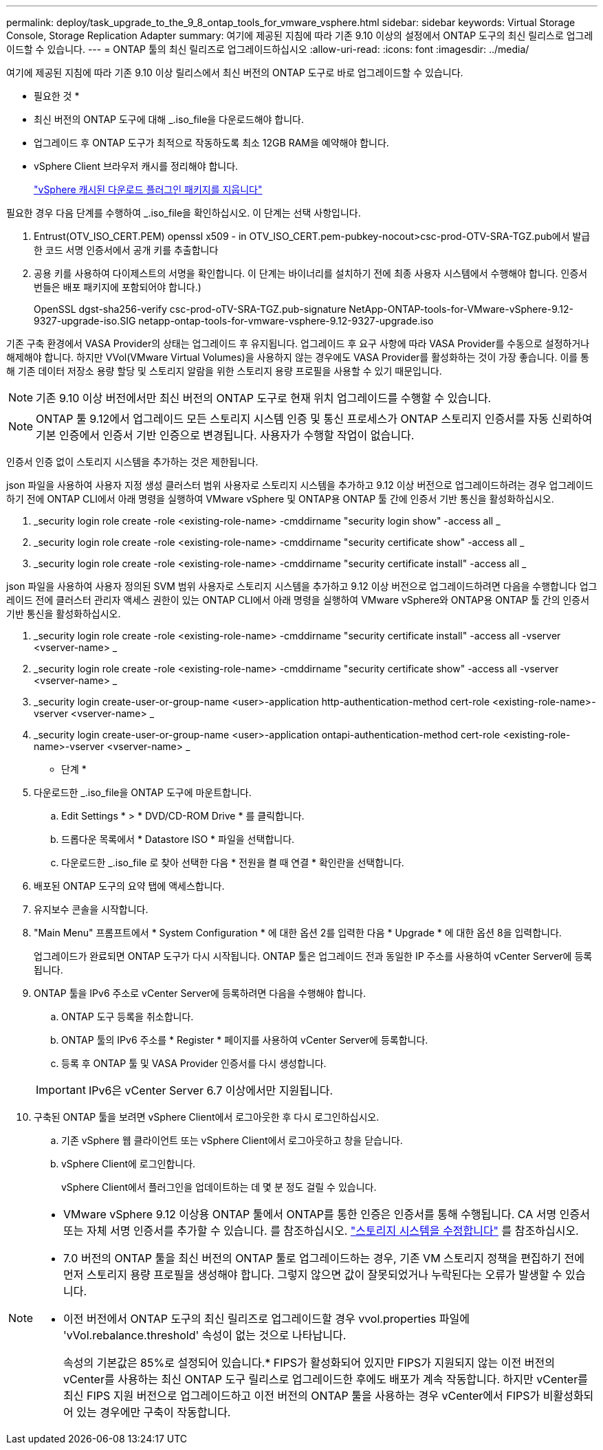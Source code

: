 ---
permalink: deploy/task_upgrade_to_the_9_8_ontap_tools_for_vmware_vsphere.html 
sidebar: sidebar 
keywords: Virtual Storage Console, Storage Replication Adapter 
summary: 여기에 제공된 지침에 따라 기존 9.10 이상의 설정에서 ONTAP 도구의 최신 릴리스로 업그레이드할 수 있습니다. 
---
= ONTAP 툴의 최신 릴리즈로 업그레이드하십시오
:allow-uri-read: 
:icons: font
:imagesdir: ../media/


[role="lead"]
여기에 제공된 지침에 따라 기존 9.10 이상 릴리스에서 최신 버전의 ONTAP 도구로 바로 업그레이드할 수 있습니다.

* 필요한 것 *

* 최신 버전의 ONTAP 도구에 대해 _.iso_file을 다운로드해야 합니다.
* 업그레이드 후 ONTAP 도구가 최적으로 작동하도록 최소 12GB RAM을 예약해야 합니다.
* vSphere Client 브라우저 캐시를 정리해야 합니다.
+
link:../deploy/task_clean_the_vsphere_cached_downloaded_plug_in_packages.html["vSphere 캐시된 다운로드 플러그인 패키지를 지웁니다"]



필요한 경우 다음 단계를 수행하여 _.iso_file을 확인하십시오. 이 단계는 선택 사항입니다.

. Entrust(OTV_ISO_CERT.PEM) openssl x509 - in OTV_ISO_CERT.pem-pubkey-nocout>csc-prod-OTV-SRA-TGZ.pub에서 발급한 코드 서명 인증서에서 공개 키를 추출합니다
. 공용 키를 사용하여 다이제스트의 서명을 확인합니다. 이 단계는 바이너리를 설치하기 전에 최종 사용자 시스템에서 수행해야 합니다. 인증서 번들은 배포 패키지에 포함되어야 합니다.)
+
OpenSSL dgst-sha256-verify csc-prod-oTV-SRA-TGZ.pub-signature NetApp-ONTAP-tools-for-VMware-vSphere-9.12-9327-upgrade-iso.SIG netapp-ontap-tools-for-vmware-vsphere-9.12-9327-upgrade.iso



기존 구축 환경에서 VASA Provider의 상태는 업그레이드 후 유지됩니다. 업그레이드 후 요구 사항에 따라 VASA Provider를 수동으로 설정하거나 해제해야 합니다. 하지만 VVol(VMware Virtual Volumes)을 사용하지 않는 경우에도 VASA Provider를 활성화하는 것이 가장 좋습니다. 이를 통해 기존 데이터 저장소 용량 할당 및 스토리지 알람을 위한 스토리지 용량 프로필을 사용할 수 있기 때문입니다.


NOTE: 기존 9.10 이상 버전에서만 최신 버전의 ONTAP 도구로 현재 위치 업그레이드를 수행할 수 있습니다.


NOTE: ONTAP 툴 9.12에서 업그레이드 모든 스토리지 시스템 인증 및 통신 프로세스가 ONTAP 스토리지 인증서를 자동 신뢰하여 기본 인증에서 인증서 기반 인증으로 변경됩니다. 사용자가 수행할 작업이 없습니다.

인증서 인증 없이 스토리지 시스템을 추가하는 것은 제한됩니다.

json 파일을 사용하여 사용자 지정 생성 클러스터 범위 사용자로 스토리지 시스템을 추가하고 9.12 이상 버전으로 업그레이드하려는 경우
업그레이드하기 전에 ONTAP CLI에서 아래 명령을 실행하여 VMware vSphere 및 ONTAP용 ONTAP 툴 간에 인증서 기반 통신을 활성화하십시오.

. _security login role create -role <existing-role-name> -cmddirname "security login show" -access all _
. _security login role create -role <existing-role-name> -cmddirname "security certificate show" -access all _
. _security login role create -role <existing-role-name> -cmddirname "security certificate install" -access all _


json 파일을 사용하여 사용자 정의된 SVM 범위 사용자로 스토리지 시스템을 추가하고 9.12 이상 버전으로 업그레이드하려면 다음을 수행합니다
업그레이드 전에 클러스터 관리자 액세스 권한이 있는 ONTAP CLI에서 아래 명령을 실행하여 VMware vSphere와 ONTAP용 ONTAP 툴 간의 인증서 기반 통신을 활성화하십시오.

. _security login role create -role <existing-role-name> -cmddirname "security certificate install" -access all -vserver <vserver-name> _
. _security login role create -role <existing-role-name> -cmddirname "security certificate show" -access all -vserver <vserver-name> _
. _security login create-user-or-group-name <user>-application http-authentication-method cert-role <existing-role-name>-vserver <vserver-name> _
. _security login create-user-or-group-name <user>-application ontapi-authentication-method cert-role <existing-role-name>-vserver <vserver-name> _


* 단계 *

. 다운로드한 _.iso_file을 ONTAP 도구에 마운트합니다.
+
.. Edit Settings * > * DVD/CD-ROM Drive * 를 클릭합니다.
.. 드롭다운 목록에서 * Datastore ISO * 파일을 선택합니다.
.. 다운로드한 _.iso_file 로 찾아 선택한 다음 * 전원을 켤 때 연결 * 확인란을 선택합니다.


. 배포된 ONTAP 도구의 요약 탭에 액세스합니다.
. 유지보수 콘솔을 시작합니다.
. "Main Menu" 프롬프트에서 * System Configuration * 에 대한 옵션 2를 입력한 다음 * Upgrade * 에 대한 옵션 8을 입력합니다.
+
업그레이드가 완료되면 ONTAP 도구가 다시 시작됩니다. ONTAP 툴은 업그레이드 전과 동일한 IP 주소를 사용하여 vCenter Server에 등록됩니다.

. ONTAP 툴을 IPv6 주소로 vCenter Server에 등록하려면 다음을 수행해야 합니다.
+
.. ONTAP 도구 등록을 취소합니다.
.. ONTAP 툴의 IPv6 주소를 * Register * 페이지를 사용하여 vCenter Server에 등록합니다.
.. 등록 후 ONTAP 툴 및 VASA Provider 인증서를 다시 생성합니다.


+

IMPORTANT: IPv6은 vCenter Server 6.7 이상에서만 지원됩니다.

. 구축된 ONTAP 툴을 보려면 vSphere Client에서 로그아웃한 후 다시 로그인하십시오.
+
.. 기존 vSphere 웹 클라이언트 또는 vSphere Client에서 로그아웃하고 창을 닫습니다.
.. vSphere Client에 로그인합니다.
+
vSphere Client에서 플러그인을 업데이트하는 데 몇 분 정도 걸릴 수 있습니다.





[NOTE]
====
* VMware vSphere 9.12 이상용 ONTAP 툴에서 ONTAP를 통한 인증은 인증서를 통해 수행됩니다. CA 서명 인증서 또는 자체 서명 인증서를 추가할 수 있습니다. 를 참조하십시오. link:../configure/task_modify_storage_system.html["스토리지 시스템을 수정합니다"] 를 참조하십시오.
* 7.0 버전의 ONTAP 툴을 최신 버전의 ONTAP 툴로 업그레이드하는 경우, 기존 VM 스토리지 정책을 편집하기 전에 먼저 스토리지 용량 프로필을 생성해야 합니다. 그렇지 않으면 값이 잘못되었거나 누락된다는 오류가 발생할 수 있습니다.
* 이전 버전에서 ONTAP 도구의 최신 릴리즈로 업그레이드할 경우 vvol.properties 파일에 'vVol.rebalance.threshold' 속성이 없는 것으로 나타납니다.
+
속성의 기본값은 85%로 설정되어 있습니다.* FIPS가 활성화되어 있지만 FIPS가 지원되지 않는 이전 버전의 vCenter를 사용하는 최신 ONTAP 도구 릴리스로 업그레이드한 후에도 배포가 계속 작동합니다.
하지만 vCenter를 최신 FIPS 지원 버전으로 업그레이드하고 이전 버전의 ONTAP 툴을 사용하는 경우 vCenter에서 FIPS가 비활성화되어 있는 경우에만 구축이 작동합니다.



====